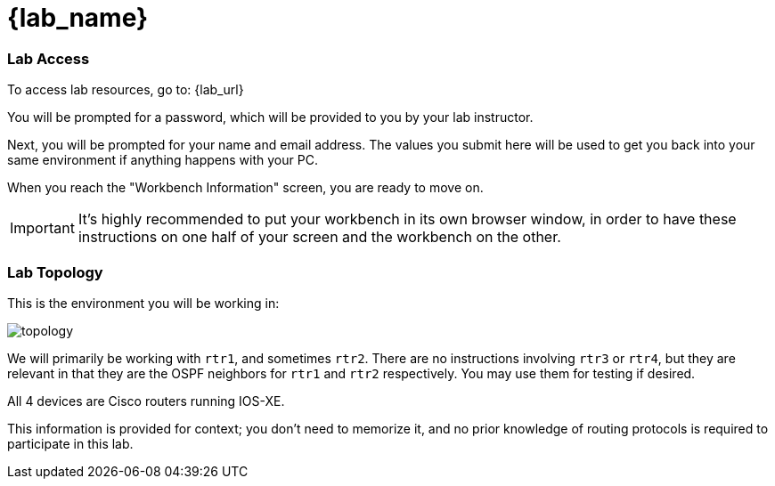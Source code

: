 = {lab_name}

=== Lab Access

To access lab resources, go to: {lab_url}

You will be prompted for a password, which will be provided to you by your lab instructor.

Next, you will be prompted for your name and email address. The values you submit here will be used to get you back into your same environment if anything happens with your PC.

When you reach the "Workbench Information" screen, you are ready to move on.

IMPORTANT: It's highly recommended to put your workbench in its own browser window, in order to have these instructions on one half of your screen and the workbench on the other.

=== Lab Topology

This is the environment you will be working in:

image::00_topology.png[topology]

We will primarily be working with `rtr1`, and sometimes `rtr2`. There are no instructions involving `rtr3` or `rtr4`, but they are relevant in that they are the OSPF neighbors for `rtr1` and `rtr2` respectively. You may use them for testing if desired.

All 4 devices are Cisco routers running IOS-XE.

This information is provided for context; you don't need to memorize it, and no prior knowledge of routing protocols is required to participate in this lab.
